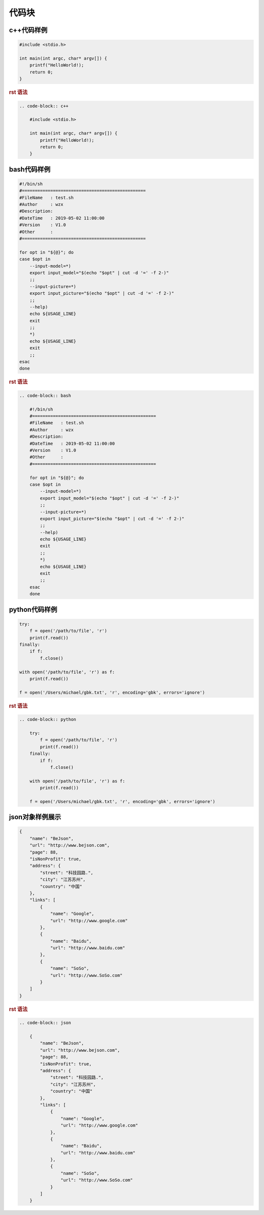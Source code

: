 .. _topics-09_use_code_block:

======
代码块
======

c++代码样例
===========

.. code-block:: c++

    #include <stdio.h>
    
    int main(int argc, char* argv[]) {
        printf("HelloWorld!);
        return 0;
    }

.. rubric:: rst 语法

.. code-block:: rst

    .. code-block:: c++

        #include <stdio.h>
        
        int main(int argc, char* argv[]) {
            printf("HelloWorld!);
            return 0;
        }

bash代码样例
=============

.. code-block:: bash

    #!/bin/sh
    #================================================
    #FileName   : test.sh
    #Author     : wzx
    #Description:
    #DateTime   : 2019-05-02 11:00:00
    #Version    : V1.0
    #Other      :
    #================================================

    for opt in "${@}"; do
    case $opt in
        --input-model=*)
        export input_model="$(echo "$opt" | cut -d '=' -f 2-)"
        ;;
        --input-picture=*)
        export input_picture="$(echo "$opt" | cut -d '=' -f 2-)"
        ;;
        --help)
        echo ${USAGE_LINE}
        exit
        ;;
        *)
        echo ${USAGE_LINE}
        exit
        ;;
    esac
    done

.. rubric:: rst 语法

.. code-block:: rst

    .. code-block:: bash

        #!/bin/sh
        #================================================
        #FileName   : test.sh
        #Author     : wzx
        #Description:
        #DateTime   : 2019-05-02 11:00:00
        #Version    : V1.0
        #Other      :
        #================================================

        for opt in "${@}"; do
        case $opt in
            --input-model=*)
            export input_model="$(echo "$opt" | cut -d '=' -f 2-)"
            ;;
            --input-picture=*)
            export input_picture="$(echo "$opt" | cut -d '=' -f 2-)"
            ;;
            --help)
            echo ${USAGE_LINE}
            exit
            ;;
            *)
            echo ${USAGE_LINE}
            exit
            ;;
        esac
        done

python代码样例
==============

.. code-block:: python

    try:
        f = open('/path/to/file', 'r')
        print(f.read())
    finally:
        if f:
            f.close()

    with open('/path/to/file', 'r') as f:
        print(f.read())

    f = open('/Users/michael/gbk.txt', 'r', encoding='gbk', errors='ignore')


.. rubric:: rst 语法

.. code-block:: rst

    .. code-block:: python

        try:
            f = open('/path/to/file', 'r')
            print(f.read())
        finally:
            if f:
                f.close()

        with open('/path/to/file', 'r') as f:
            print(f.read())

        f = open('/Users/michael/gbk.txt', 'r', encoding='gbk', errors='ignore')
        
json对象样例展示
================

.. code-block:: json

    {
        "name": "BeJson",
        "url": "http://www.bejson.com",
        "page": 88,
        "isNonProfit": true,
        "address": {
            "street": "科技园路.",
            "city": "江苏苏州",
            "country": "中国"
        },
        "links": [
            {
                "name": "Google",
                "url": "http://www.google.com"
            },
            {
                "name": "Baidu",
                "url": "http://www.baidu.com"
            },
            {
                "name": "SoSo",
                "url": "http://www.SoSo.com"
            }
        ]
    }

.. rubric:: rst 语法

.. code-block:: rst

    .. code-block:: json

        {
            "name": "BeJson",
            "url": "http://www.bejson.com",
            "page": 88,
            "isNonProfit": true,
            "address": {
                "street": "科技园路.",
                "city": "江苏苏州",
                "country": "中国"
            },
            "links": [
                {
                    "name": "Google",
                    "url": "http://www.google.com"
                },
                {
                    "name": "Baidu",
                    "url": "http://www.baidu.com"
                },
                {
                    "name": "SoSo",
                    "url": "http://www.SoSo.com"
                }
            ]
        }